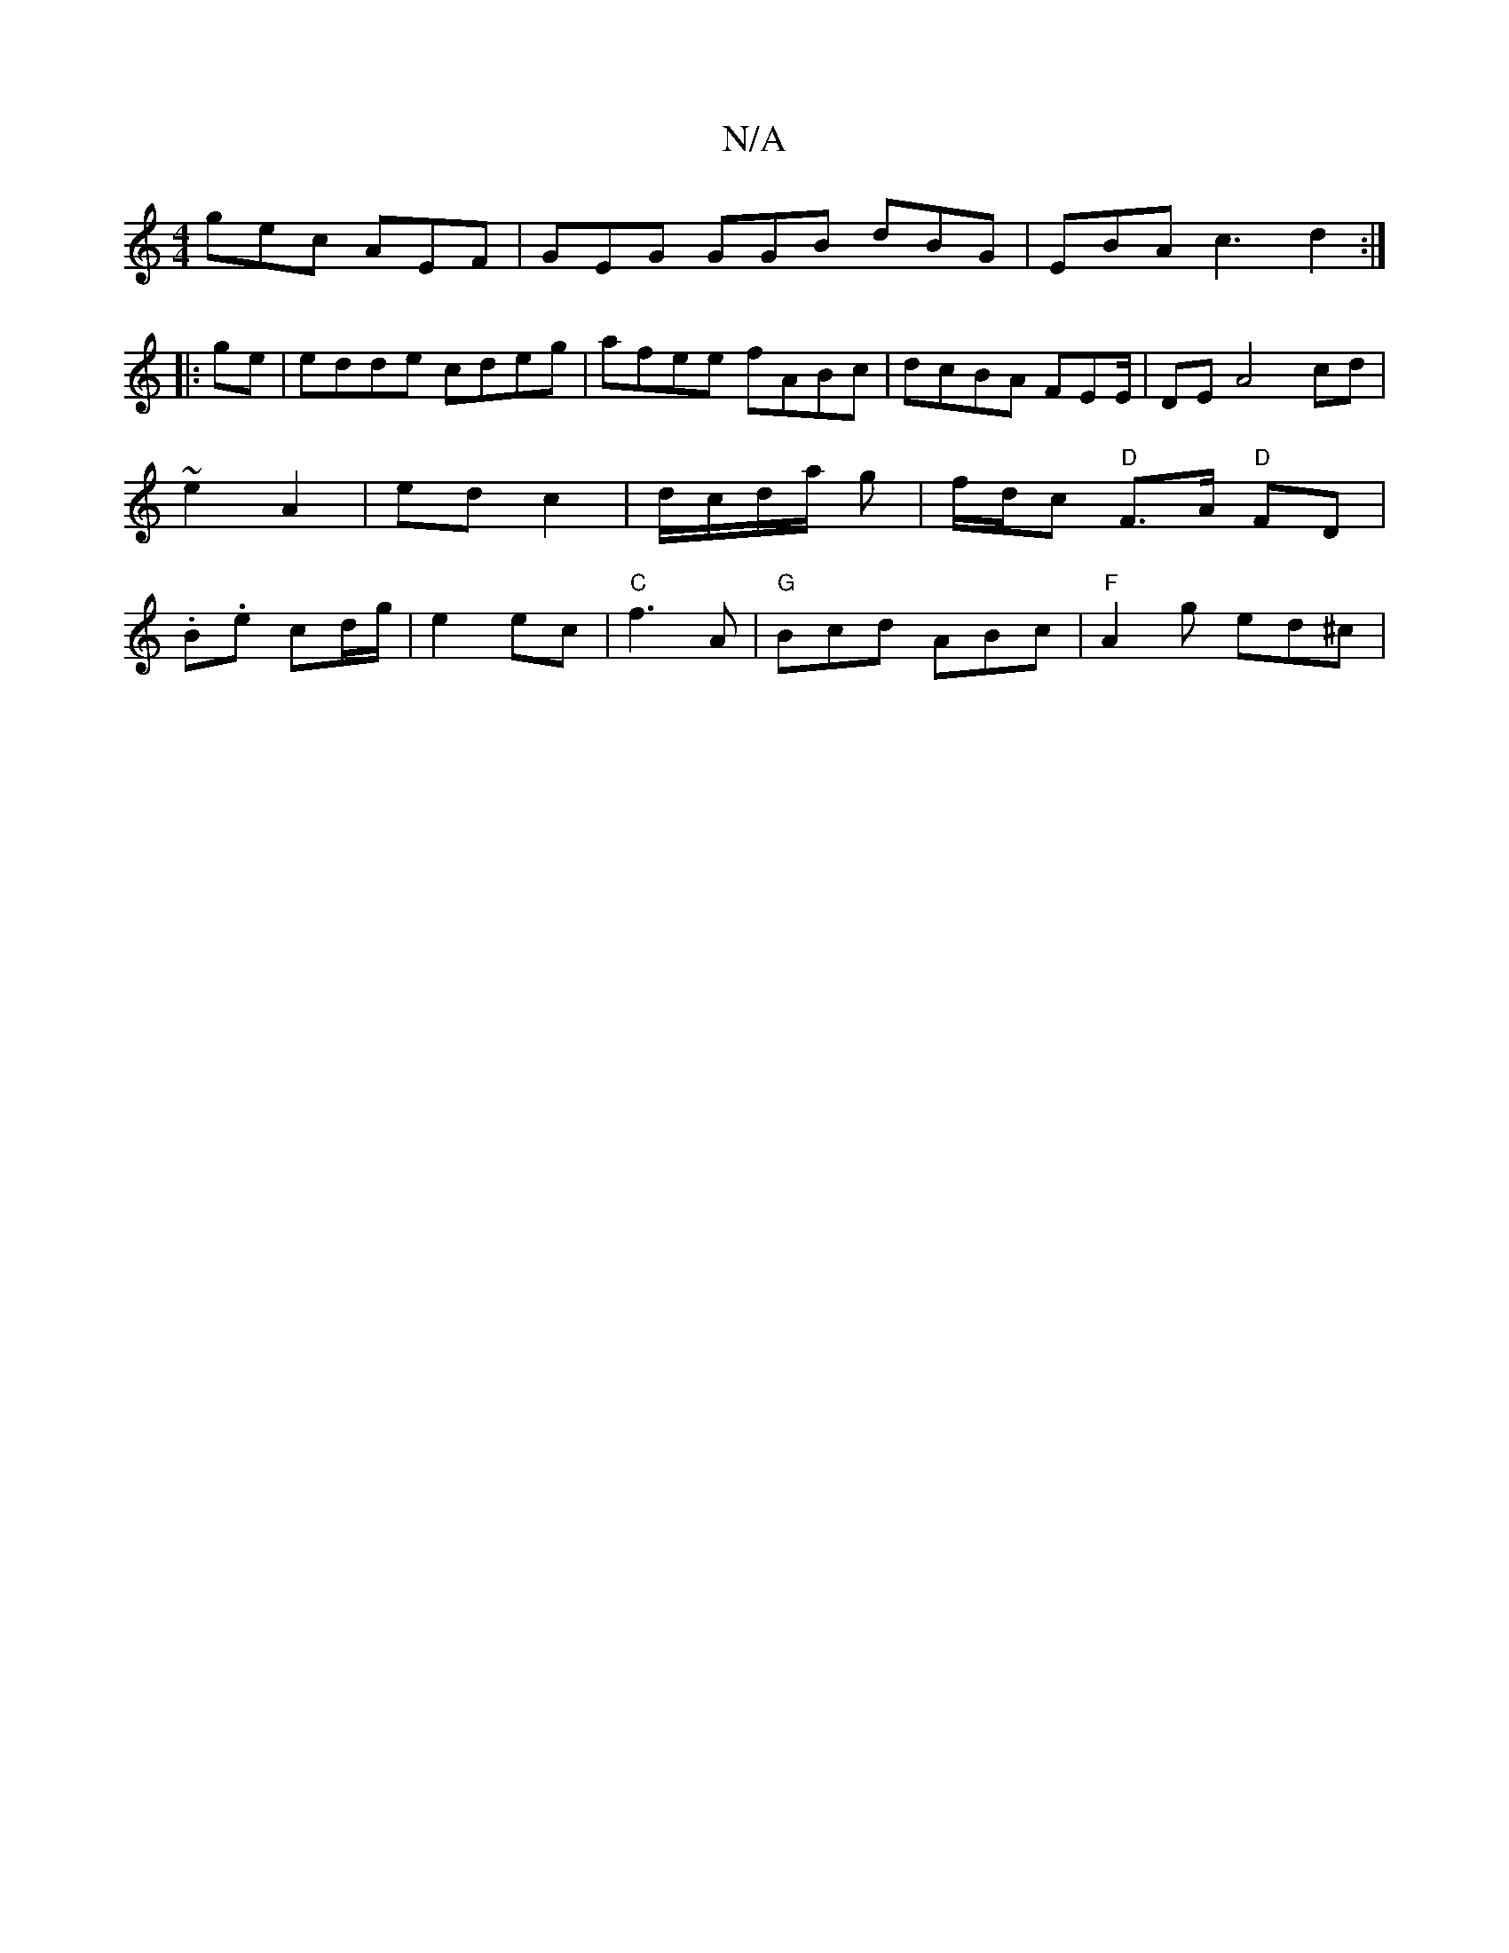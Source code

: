 X:1
T:N/A
M:4/4
R:N/A
K:Cmajor
gec AEF|GEG GGB dBG|EBA c3 d2:|
|:ge|edde cdeg|afee fABc | dcBA FEE/ | DE A4 cd | ~e2 A2 | ed c2- | d/c/d/a/ g | f/d/c "D"F>A "D"FD| .B.e cd/g/ | e2 ec | "C"f3 A- | "G" Bcd ABc | "F" A2 g ed^c | "Bbr"